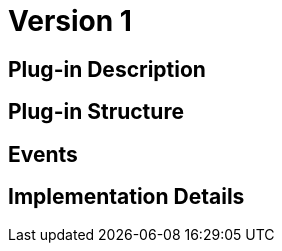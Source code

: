 [[AssetIssuing-AssetIssuing-BitDubai-V1]]
= Version 1

== Plug-in Description

== Plug-in Structure

== Events

== Implementation Details